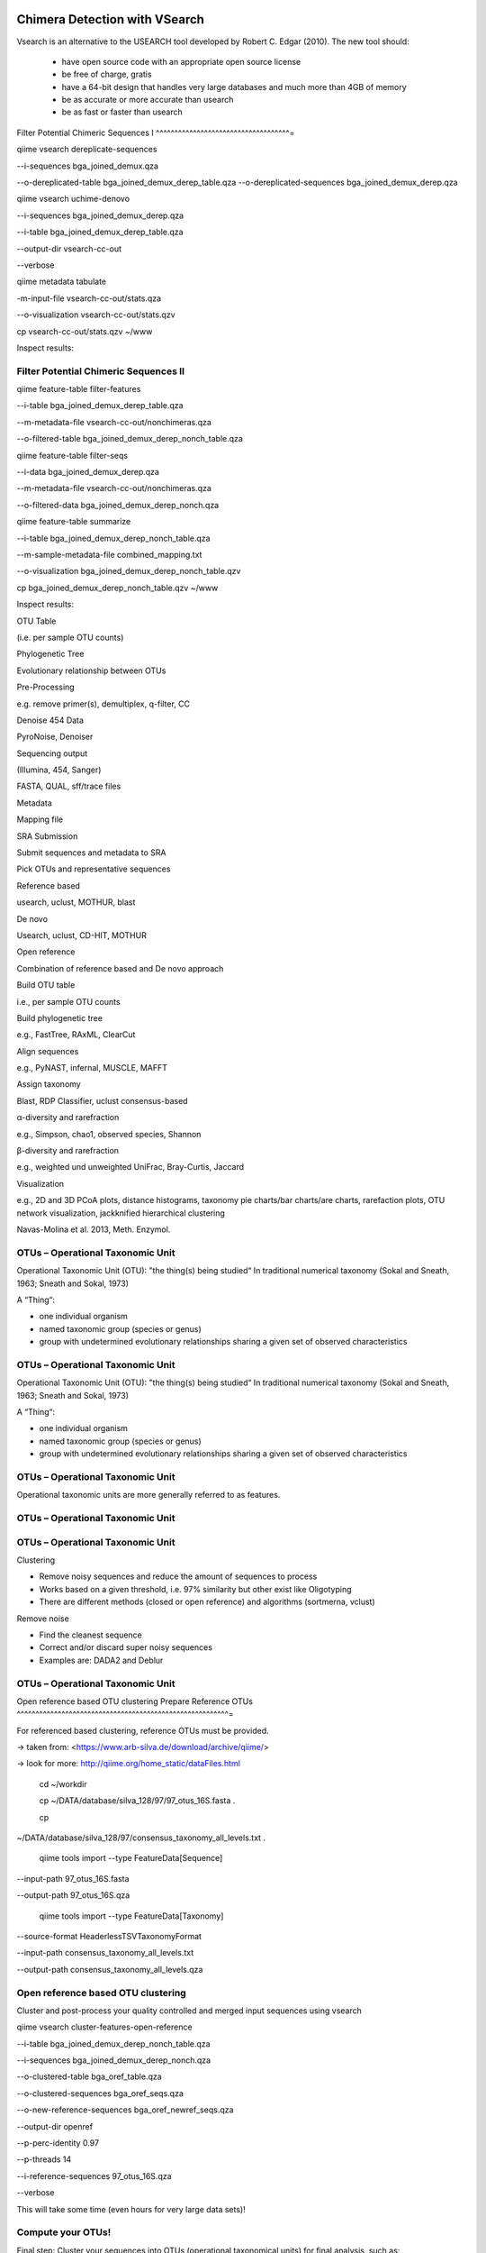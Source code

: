 Chimera Detection with VSearch
------------------------------

Vsearch is an alternative to the USEARCH tool developed by Robert C. Edgar (2010). The new tool should:

   - have open source code with an appropriate open source license
   - be free of charge, gratis
   - have a 64-bit design that handles very large databases and much more than 4GB of memory
   - be as accurate or more accurate than usearch
   - be as fast or faster than usearch




Filter Potential Chimeric Sequences I 
^^^^^^^^^^^^^^^^^^^^^^^^^^^^^^^^^^^^=

qiime vsearch dereplicate-sequences 

--i-sequences bga_joined_demux.qza 

--o-dereplicated-table bga_joined_demux_derep_table.qza
--o-dereplicated-sequences bga_joined_demux_derep.qza





qiime vsearch uchime-denovo 

--i-sequences bga_joined_demux_derep.qza 

--i-table bga_joined_demux_derep_table.qza 

--output-dir vsearch-cc-out 

--verbose

qiime metadata tabulate 

-m-input-file vsearch-cc-out/stats.qza 

--o-visualization vsearch-cc-out/stats.qzv

cp vsearch-cc-out/stats.qzv ~/www

Inspect results:

Filter Potential Chimeric Sequences II 
^^^^^^^^^^^^^^^^^^^^^^^^^^^^^^^^^^^^^^

qiime feature-table filter-features 

--i-table bga_joined_demux_derep_table.qza 

--m-metadata-file vsearch-cc-out/nonchimeras.qza 

--o-filtered-table bga_joined_demux_derep_nonch_table.qza



qiime feature-table filter-seqs 

--i-data bga_joined_demux_derep.qza 

--m-metadata-file vsearch-cc-out/nonchimeras.qza 

--o-filtered-data bga_joined_demux_derep_nonch.qza

qiime feature-table summarize 

--i-table bga_joined_demux_derep_nonch_table.qza 

--m-sample-metadata-file combined_mapping.txt 

--o-visualization bga_joined_demux_derep_nonch_table.qzv

cp bga_joined_demux_derep_nonch_table.qzv ~/www

Inspect results:

 

OTU Table





(i.e. per sample OTU counts)

Phylogenetic Tree

Evolutionary relationship between OTUs

Pre-Processing

e.g. remove primer(s), demultiplex, q-filter, CC

Denoise 454 Data

PyroNoise, Denoiser

Sequencing output

(Illumina, 454, Sanger)

FASTA, QUAL, sff/trace files

Metadata

Mapping file

SRA Submission

Submit sequences and metadata to SRA

Pick OTUs and representative sequences

Reference based

usearch, uclust, MOTHUR, blast

De novo



Usearch, uclust, CD-HIT, MOTHUR

Open reference



Combination of reference based and De novo approach

Build OTU table

i.e., per sample OTU counts

Build phylogenetic tree

e.g., FastTree, RAxML, ClearCut

Align sequences

e.g., PyNAST, infernal, MUSCLE, MAFFT

Assign taxonomy

Blast, RDP Classifier, uclust consensus-based

α-diversity and rarefraction

e.g., Simpson, chao1, observed species, Shannon

β-diversity and rarefraction

e.g., weighted und unweighted UniFrac, Bray-Curtis, Jaccard

Visualization

e.g., 2D and 3D PCoA plots, distance histograms, taxonomy pie charts/bar
charts/are charts, rarefaction plots, OTU network visualization,
jackknified hierarchical clustering

Navas-Molina et al. 2013, Meth. Enzymol.

OTUs – Operational Taxonomic Unit 
^^^^^^^^^^^^^^^^^^^^^^^^^^^^^^^^^

Operational Taxonomic Unit (OTU): "the thing(s) being studied“ In
traditional numerical taxonomy (Sokal and Sneath, 1963; Sneath and
Sokal, 1973)

A “Thing“:

-   one individual organism
-   named taxonomic group (species or genus)
-   group with undetermined evolutionary relationships sharing a given
    set of observed characteristics

OTUs – Operational Taxonomic Unit 
^^^^^^^^^^^^^^^^^^^^^^^^^^^^^^^^^

Operational Taxonomic Unit (OTU): "the thing(s) being studied“ In
traditional numerical taxonomy (Sokal and Sneath, 1963; Sneath and
Sokal, 1973)

A “Thing“:

-   one individual organism
-   named taxonomic group (species or genus)
-   group with undetermined evolutionary relationships sharing a given
    set of observed characteristics

OTUs – Operational Taxonomic Unit 
^^^^^^^^^^^^^^^^^^^^^^^^^^^^^^^^^

Operational taxonomic units are more generally referred to as
features.

OTUs – Operational Taxonomic Unit 
^^^^^^^^^^^^^^^^^^^^^^^^^^^^^^^^^

OTUs – Operational Taxonomic Unit 
^^^^^^^^^^^^^^^^^^^^^^^^^^^^^^^^^

Clustering

-   Remove noisy sequences and reduce the amount of sequences to process
-   Works based on a given threshold, i.e. 97% similarity but other
    exist like Oligotyping
-   There are different methods (closed or open reference) and
    algorithms (sortmerna, vclust)

Remove noise

-   Find the cleanest sequence
-   Correct and/or discard super noisy sequences
-   Examples are: DADA2 and Deblur

OTUs – Operational Taxonomic Unit 
^^^^^^^^^^^^^^^^^^^^^^^^^^^^^^^^^

Open reference based OTU clustering Prepare Reference OTUs 
^^^^^^^^^^^^^^^^^^^^^^^^^^^^^^^^^^^^^^^^^^^^^^^^^^^^^^^^^=

For referenced based clustering, reference OTUs must be provided.

→ taken from: <https://www.arb-silva.de/download/archive/qiime/>

→ look for more: http://qiime.org/home_static/dataFiles.html

 cd ~/workdir

 cp ~/DATA/database/silva_128/97/97_otus_16S.fasta .

 cp
~/DATA/database/silva_128/97/consensus_taxonomy_all_levels.txt .





 qiime tools import --type FeatureData[Sequence] 

--input-path 97_otus_16S.fasta 

--output-path 97_otus_16S.qza





 qiime tools import --type FeatureData[Taxonomy] 

--source-format HeaderlessTSVTaxonomyFormat 

--input-path consensus_taxonomy_all_levels.txt 

--output-path consensus_taxonomy_all_levels.qza







Open reference based OTU clustering 
^^^^^^^^^^^^^^^^^^^^^^^^^^^^^^^^^^^

Cluster and post-process your quality controlled and merged input
sequences using vsearch

qiime vsearch cluster-features-open-reference 

--i-table bga_joined_demux_derep_nonch_table.qza 

--i-sequences bga_joined_demux_derep_nonch.qza 

--o-clustered-table bga_oref_table.qza 

--o-clustered-sequences bga_oref_seqs.qza 

--o-new-reference-sequences bga_oref_newref_seqs.qza 

--output-dir openref 

--p-perc-identity 0.97 

--p-threads 14 

--i-reference-sequences 97_otus_16S.qza 

--verbose







This will take some time (even hours for very large data sets)!

Compute your OTUs! 
^^^^^^^^^^^^^^^^^^

Final step: Cluster your sequences into OTUs (operational taxonomical
units) for final analysis, such as:

-   Taxonomic Profiling
-   Heat maps based on metadata
-   Alpha diversity
-   Beta diversity
-   Rarefaction analysis
-   ...

OTU clustering 
^^^^^^^^^^^^^^

OTU are clusters of sequences identified by sequence similarity:

resulting resolution defines taxonomic level

-   99% strain (uncommon, uncertain)
-   97% species (desired)
-   95% genus

OTU picking strategies within qiime 
^^^^^^^^^^^^^^^^^^^^^^^^^^^^^^^^^^^

*de novo*

-   Applicable, if no reference set is given
-   All reads are preserved
-   Reads are clustered within themselves
-   Can be slow & prone to chimeras
-   Problematic for non-overlapping VRs & huge data

 <http://qiime.org/tutorials/otu_picking.html>

Navas-Molina et al. 2013, Meth. Enzymol.

OTU picking strategies within qiime 
^^^^^^^^^^^^^^^^^^^^^^^^^^^^^^^^^^^

closed reference

-   Reference set is needed
-   Only known sequences considered
-   Fast
-   Reference (pre-filtered, chim free, assigned taxa):
    Greengenes(13_8)

Navas-Molina et al. 2013, Meth. Enzymol.

 <http://qiime.org/tutorials/otu_picking.html>

OTU picking strategies within qiime 
^^^^^^^^^^^^^^^^^^^^^^^^^^^^^^^^^^^

open reference

Combination of both

Good for high amount of data (can be slow)

Pre-filter

-   Low identity threshold (60%) against reference dataset → failing
    reads are discarded

Four step clustering

-   Closed ref OTU picking → failing reads used in step2
-   Subsample failed reads, de novo clustering, pick representatives →
    new refset2
-   Closed ref OTU picking against refset2 → failing reads used in step4
-   De novo clustering of failed reads

 <http://qiime.org/tutorials/otu_picking.html>

Navas-Molina et al. 2013, Meth. Enzymol.

OTU picking strategies within qiime 
^^^^^^^^^^^^^^^^^^^^^^^^^^^^^^^^^^^

open reference

Post-OTU processing

-   Merge OTU maps from previous steps into one table
-   Filter singletons → only OTUs with size 2 are considered
    (threshold adjustable)
-   Pick one representatives per OTU & assign taxonomy
-   Align representatives with PyNast → construct a phylogenetic tree
-   Filter OTUs from OTU table that failed alignment

 <http://qiime.org/tutorials/otu_picking.html>

Navas-Molina et al. 2013, Meth. Enzymol.

Greedy (online) clustering with UCLUST 
^^^^^^^^^^^^^^^^^^^^^^^^^^^^^^^^^^^^^^

Agglomerative hierarchical clustering

-   Complete linkage prone to over compact clusters
-   Single linkage prone to chaining
-   Average linkage inexact cluster distance

Seldom used for OTU clustering (requires NxN similarity matrix, thus
computational expensive)

http://www.drive5.com/usearch/manual/linkage.html

Greedy (online) clustering with UCLUST 
^^^^^^^^^^^^^^^^^^^^^^^^^^^^^^^^^^^^^^

Sequences are processed on by one

-   First seq = first centroid
-   If next seq matches any centroid
-   → assigned to this cluster
-   Otherwise forms new centroid

http://www.drive5.com/usearch/manual/uclust_algo.htm

-   Order of processing important
-   Seqs are presorted based on de-replication counts or pre-clustering
    (99%)
-   Only works for sufficiently shared similarity

 

OTU Table





(i.e. per sample OTU counts)

Phylogenetic Tree

Evolutionary relationship between OTUs

Pre-Processing

e.g. remove primer(s), demultiplex, q-filter, CC

Denoise 454 Data

PyroNoise, Denoiser

Sequencing output

(Illumina, 454, Sanger)

FASTA, QUAL, sff/trace files

Metadata

Mapping file

SRA Submission

Submit sequences and metadata to SRA

Pick OTUs and representative sequences

Reference based

usearch, uclust, MOTHUR, blast

De novo



Usearch, uclust, CD-HIT, MOTHUR

Open reference



Combination of reference based and De novo approach

Build OTU table

i.e., per sample OTU counts

Build phylogenetic tree

e.g., FastTree, RAxML, ClearCut

Align sequences

e.g., PyNAST, infernal, MUSCLE, MAFFT

Assign taxonomy

Blast, RDP Classifier, uclust consensus-based

α-diversity and rarefraction

e.g., Simpson, chao1, observed species, Shannon

β-diversity and rarefraction

e.g., weighted und unweighted UniFrac, Bray-Curtis, Jaccard

Visualization

e.g., 2D and 3D PCoA plots, distance histograms, taxonomy pie charts/bar
charts/are charts, rarefaction plots, OTU network visualization,
jackknified hierarchical clustering

Navas-Molina et al. 2013, Meth. Enzymol.

Amplicon Sequence Variants (ASV) – zero OTUs (zOTUs) – Sequence Variants (SVs) 
^^^^^^^^^^^^^^^^^^^^^^^^^^^^^^^^^^^^^^^^^^^^^^^^^^^^^^^^^^^^^^^^^^^^^^^^^^^^^^

https://www.nature.com/articles/nmeth.3869

Amplicon Sequence Variants (ASV) – zero OTUs (zOTUs) – Sequence Variants (SVs) 
^^^^^^^^^^^^^^^^^^^^^^^^^^^^^^^^^^^^^^^^^^^^^^^^^^^^^^^^^^^^^^^^^^^^^^^^^^^^^^

https://www.nature.com/articles/nmeth.3869

https://www.nature.com/articles/ismej2017119

Amplicon Sequence Variants (ASV) – zero OTUs (zOTUs) – Sequence Variants (SVs) 
^^^^^^^^^^^^^^^^^^^^^^^^^^^^^^^^^^^^^^^^^^^^^^^^^^^^^^^^^^^^^^^^^^^^^^^^^^^^^^

https://www.nature.com/articles/nmeth.3869

https://www.nature.com/articles/ismej2017119

https://www.biorxiv.org/content/early/2016/10/15/081257

DADA2 
^^^^^

R package to infers exact amplicon sequence variants (ASVs)

replacing the coarser OTU clustering approach

input demultiplexed FASTQ

output SVs + sample-wise abundances

-   Filter and trim data
-   Error correction after deducing parametric error model
-   Dereplication
-   Merge pairs
-   Chimera filtering

Taxonomic classification via RDP naive Bayesian classifier

-   genus-species assignment by exact matching

→ https://benjjneb.github.io/dada2/tutorial.html

Generate ASVs with DaDa2 
^^^^^^^^^^^^^^^^^^^^^^^^

qiime tools import 

--type SampleData[PairedEndSequencesWithQuality] 

--source-format PairedEndFastqManifestPhred33 

--input-path raw_data/manifest.txt 

--output-path bga_demux.qza





qiime dada2 denoise-paired 

--i-demultiplexed-seqs bga_demux.qza 

--o-table bga_dada2_table.qza 

--o-representative-sequences bag_dada2_seqs.qza 

--p-trim-left-f 16 

--p-trim-left-r 21 

--p-trunc-len-f 250 

--p-trunc-len-r 250 

--p-n-threads 14 

--p-n-reads-learn 200000 

--verbose









Taxonomic Classification 
^^^^^^^^^^^^^^^^^^^^^^^^



wget
https://data.qiime2.org/2018.2/common/gg-13-8-99-515-806-nb-classifier.qza



qiime feature-classifier classify-sklearn 

--i-classifier gg-13-8-99-515-806-nb-classifier.qza 

--i-reads bga_oref_seqs.qza 

--o-classification bga_oref_taxonomy.qza



qiime feature-classifier classify-sklearn 

--i-classifier gg-13-8-99-515-806-nb-classifier.qza 

--i-reads bga_dada2_seqs.qza 

--o-classification bga_dada2_taxonomy.qza











Resources 
^^^^^^^^^

[http://qiime.org/tutorials/tutorial.html](http://qiime.org/tutorials/tutorial.html)
----------------------------------------------------------------------------------------


----


----

… now better use:
---------------------


----

[https://docs.qiime2.org/](https://docs.qiime2.org/)
--------------------------------------------------------


----


----
